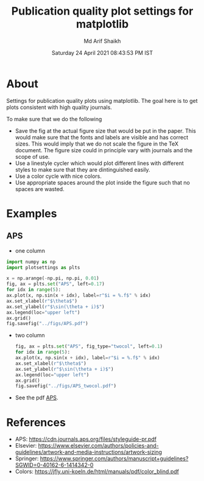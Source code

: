 #+TITLE: Publication quality plot settings for matplotlib
#+AUTHOR: Md Arif Shaikh
#+DATE: Saturday 24 April 2021 08:43:53 PM IST
#+EMAIL: arifshaikh.astro@gmail.com

* About
  Settings for publication quality plots using matplotlib. The goal
  here is to get plots consistent with high quality journals.

  To make sure that we do the following
  - Save the fig at the actual figure size that would be put in the
    paper. This would make sure that the fonts and labels are visible
    and has correct sizes. This would imply that we do not scale the
    figure in the TeX document. The figure size could in principle vary with
    journals and the scope of use.
  - Use a linestyle cycler which would plot different lines
    with different styles to make sure that they are dintinguished
    easily.
  - Use a color cycle with nice colors.
  - Use appropriate spaces around the plot inside the figure such that
    no spaces are wasted.
* Examples
** APS
   - one column
  #+BEGIN_SRC python
    import numpy as np
    import plotsettings as plts

    x = np.arange(-np.pi, np.pi, 0.01)
    fig, ax = plts.set("APS", left=0.17)
    for idx in range(5):
	ax.plot(x, np.sin(x + idx), label=r"$i = %.f$" % idx)
    ax.set_xlabel(r"$\theta$")
    ax.set_ylabel(r"$\sin(\theta + i)$")
    ax.legend(loc="upper left")
    ax.grid()
    fig.savefig("../figs/APS.pdf")
  #+END_SRC
  - two column
    #+BEGIN_SRC python
      fig, ax = plts.set("APS", fig_type="twocol", left=0.1)
      for idx in range(5):
	  ax.plot(x, np.sin(x + idx), label=r"$i = %.f$" % idx)
      ax.set_xlabel(r"$\theta$")
      ax.set_ylabel(r"$\sin(\theta + i)$")
      ax.legend(loc="upper left")
      ax.grid()
      fig.savefig("../figs/APS_twocol.pdf")
    #+END_SRC
  - See the pdf [[./examples/APS.pdf][APS]].

* References
  - APS: https://cdn.journals.aps.org/files/styleguide-pr.pdf
  - Elsevier: https://www.elsevier.com/authors/policies-and-guidelines/artwork-and-media-instructions/artwork-sizing
  - Springer: https://www.springer.com/authors/manuscript+guidelines?SGWID=0-40162-6-1414342-0
  - Colors: https://jfly.uni-koeln.de/html/manuals/pdf/color_blind.pdf
